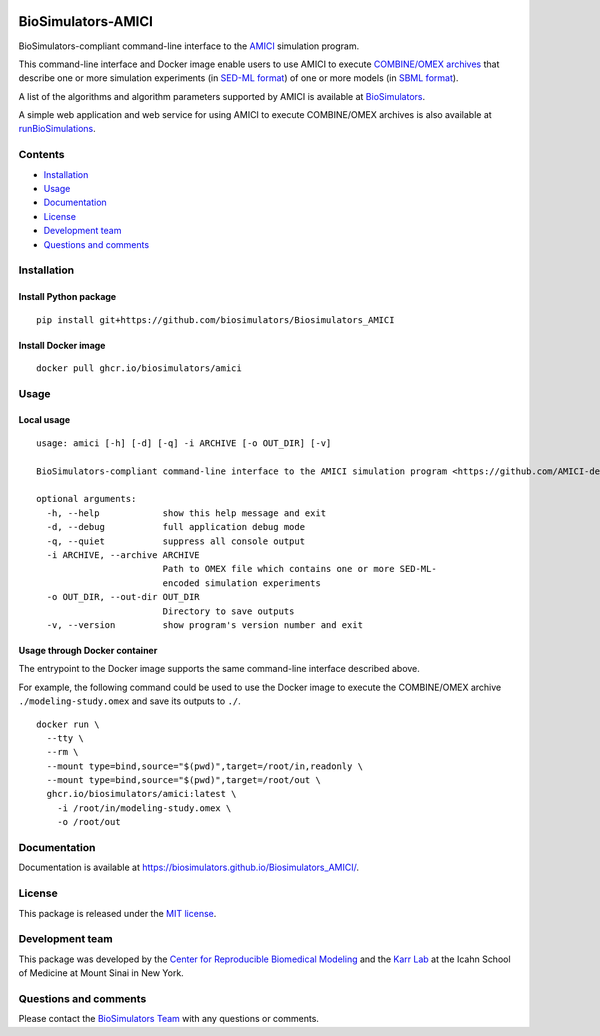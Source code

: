 |Latest release| |PyPI| |CI status| |Test coverage|

BioSimulators-AMICI
===================

BioSimulators-compliant command-line interface to the
`AMICI <https://github.com/AMICI-dev/AMICI>`__ simulation program.

This command-line interface and Docker image enable users to use AMICI
to execute `COMBINE/OMEX archives <https://combinearchive.org/>`__ that
describe one or more simulation experiments (in `SED-ML
format <https://sed-ml.org>`__) of one or more models (in `SBML
format <http://sbml.org]>`__).

A list of the algorithms and algorithm parameters supported by AMICI is
available at
`BioSimulators <https://biosimulators.org/simulators/amici>`__.

A simple web application and web service for using AMICI to execute
COMBINE/OMEX archives is also available at
`runBioSimulations <https://run.biosimulations.org>`__.

Contents
--------

-  `Installation <#installation>`__
-  `Usage <#usage>`__
-  `Documentation <#documentation>`__
-  `License <#license>`__
-  `Development team <#development-team>`__
-  `Questions and comments <#questions-and-comments>`__

Installation
------------

Install Python package
~~~~~~~~~~~~~~~~~~~~~~

::

   pip install git+https://github.com/biosimulators/Biosimulators_AMICI

Install Docker image
~~~~~~~~~~~~~~~~~~~~

::

   docker pull ghcr.io/biosimulators/amici

Usage
-----

Local usage
~~~~~~~~~~~

::

   usage: amici [-h] [-d] [-q] -i ARCHIVE [-o OUT_DIR] [-v]

   BioSimulators-compliant command-line interface to the AMICI simulation program <https://github.com/AMICI-dev/AMICI>.

   optional arguments:
     -h, --help            show this help message and exit
     -d, --debug           full application debug mode
     -q, --quiet           suppress all console output
     -i ARCHIVE, --archive ARCHIVE
                           Path to OMEX file which contains one or more SED-ML-
                           encoded simulation experiments
     -o OUT_DIR, --out-dir OUT_DIR
                           Directory to save outputs
     -v, --version         show program's version number and exit

Usage through Docker container
~~~~~~~~~~~~~~~~~~~~~~~~~~~~~~

The entrypoint to the Docker image supports the same command-line
interface described above.

For example, the following command could be used to use the Docker image
to execute the COMBINE/OMEX archive ``./modeling-study.omex`` and save
its outputs to ``./``.

::

   docker run \
     --tty \
     --rm \
     --mount type=bind,source="$(pwd)",target=/root/in,readonly \
     --mount type=bind,source="$(pwd)",target=/root/out \
     ghcr.io/biosimulators/amici:latest \
       -i /root/in/modeling-study.omex \
       -o /root/out

Documentation
-------------

Documentation is available at
https://biosimulators.github.io/Biosimulators_AMICI/.

License
-------

This package is released under the `MIT license <LICENSE>`__.

Development team
----------------

This package was developed by the `Center for Reproducible Biomedical
Modeling <http://reproduciblebiomodels.org>`__ and the `Karr
Lab <https://www.karrlab.org>`__ at the Icahn School of Medicine at
Mount Sinai in New York.

Questions and comments
----------------------

Please contact the `BioSimulators
Team <mailto:info@biosimulators.org>`__ with any questions or comments.

.. |Latest release| image:: https://img.shields.io/github/v/tag/biosimulators/Biosimulators_AMICI
   :target: https://github.com/biosimulations/Biosimulators_AMICI/releases
.. |PyPI| image:: https://img.shields.io/pypi/v/biosimulators_amici
   :target: https://pypi.org/project/biosimulators_amici/
.. |CI status| image:: https://github.com/biosimulators/Biosimulators_AMICI/workflows/Continuous%20integration/badge.svg
   :target: https://github.com/biosimulators/Biosimulators_AMICI/actions?query=workflow%3A%22Continuous+integration%22
.. |Test coverage| image:: https://codecov.io/gh/biosimulators/Biosimulators_AMICI/branch/dev/graph/badge.svg
   :target: https://codecov.io/gh/biosimulators/Biosimulators_AMICI
